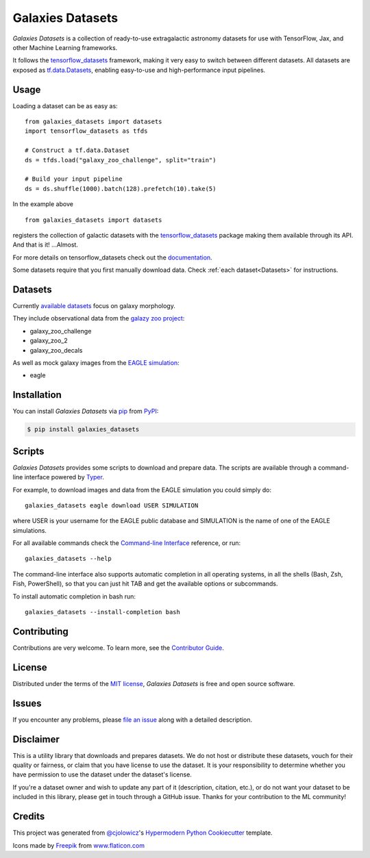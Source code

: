 Galaxies Datasets
=================

|header|

.. |header| image:: header.png
   :alt: Galaxies Datasets

|PyPI| |Status| |Python Version| |License|

|Read the Docs| |Tests| |Codecov|

|pre-commit| |Black|

.. |PyPI| image:: https://img.shields.io/pypi/v/galaxies_datasets.svg
   :target: https://pypi.org/project/galaxies_datasets/
   :alt: PyPI
.. |Status| image:: https://img.shields.io/pypi/status/galaxies_datasets.svg
   :target: https://pypi.org/project/galaxies_datasets/
   :alt: Status
.. |Python Version| image:: https://img.shields.io/pypi/pyversions/galaxies_datasets
   :target: https://pypi.org/project/galaxies_datasets
   :alt: Python Version
.. |License| image:: https://img.shields.io/pypi/l/galaxies_datasets
   :target: https://opensource.org/licenses/MIT
   :alt: License
.. |Read the Docs| image:: https://img.shields.io/readthedocs/galaxies_datasets/latest.svg?label=Read%20the%20Docs
   :target: https://galaxies_datasets.readthedocs.io/
   :alt: Read the documentation at https://galaxies_datasets.readthedocs.io/
.. |Tests| image:: https://github.com/lbignone/galaxies_datasets/workflows/Tests/badge.svg
   :target: https://github.com/lbignone/galaxies_datasets/actions?workflow=Tests
   :alt: Tests
.. |Codecov| image:: https://codecov.io/gh/lbignone/galaxies_datasets/branch/main/graph/badge.svg
   :target: https://codecov.io/gh/lbignone/galaxies_datasets
   :alt: Codecov
.. |pre-commit| image:: https://img.shields.io/badge/pre--commit-enabled-brightgreen?logo=pre-commit&logoColor=white
   :target: https://github.com/pre-commit/pre-commit
   :alt: pre-commit
.. |Black| image:: https://img.shields.io/badge/code%20style-black-000000.svg
   :target: https://github.com/psf/black
   :alt: Black


*Galaxies Datasets* is a collection of ready-to-use extragalactic astronomy datasets
for use with TensorFlow, Jax, and other Machine Learning frameworks.

It follows the `tensorflow_datasets`_ framework, making it very easy to switch
between different datasets. All datasets are exposed as `tf.data.Datasets`_, enabling
easy-to-use and high-performance input pipelines.


Usage
-----

Loading a dataset can be as easy as::

    from galaxies_datasets import datasets
    import tensorflow_datasets as tfds

    # Construct a tf.data.Dataset
    ds = tfds.load("galaxy_zoo_challenge", split="train")

    # Build your input pipeline
    ds = ds.shuffle(1000).batch(128).prefetch(10).take(5)

In the example above ::

    from galaxies_datasets import datasets

registers the collection of galactic datasets with the `tensorflow_datasets`_ package
making them available through its API. And that is it! ...Almost.

For more details on tensorflow_datasets check out the `documentation`_.

Some datasets require that you first manually download data. Check :ref:`each
dataset<Datasets>` for instructions.


Datasets
--------

Currently `available datasets`_ focus on galaxy morphology.

They include observational data from the `galazy zoo project`_:

- galaxy_zoo_challenge
- galaxy_zoo_2
- galaxy_zoo_decals

As well as mock galaxy images from the `EAGLE simulation`_:

- eagle


Installation
------------

You can install *Galaxies Datasets* via pip_ from PyPI_:

.. code:: console

   $ pip install galaxies_datasets


Scripts
-------

*Galaxies Datasets* provides some scripts to download and prepare data. The scripts
are available through a command-line interface powered by `Typer`_.

For example, to download images and data from the EAGLE simulation you could simply do::

    galaxies_datasets eagle download USER SIMULATION

where USER is your username for the EAGLE public database and SIMULATION is the name
of one of the EAGLE simulations.

For all available commands check the `Command-line Interface`_ reference, or run::

    galaxies_datasets --help

The command-line interface also supports automatic completion in all operating
systems, in all the shells (Bash, Zsh, Fish, PowerShell), so that you can just hit
TAB and get the available options or subcommands.

To install automatic completion in bash run::

    galaxies_datasets --install-completion bash


Contributing
------------

Contributions are very welcome.
To learn more, see the `Contributor Guide`_.


License
-------

Distributed under the terms of the `MIT license`_,
*Galaxies Datasets* is free and open source software.


Issues
------

If you encounter any problems,
please `file an issue`_ along with a detailed description.


Disclaimer
----------

This is a utility library that downloads and prepares datasets. We do not host
or distribute these datasets, vouch for their quality or fairness, or claim that you
have license to use the dataset. It is your responsibility to determine whether you
have permission to use the dataset under the dataset's license.

If you're a dataset owner and wish to update any part of it (description, citation,
etc.), or do not want your dataset to be included in this library, please get in
touch through a GitHub issue. Thanks for your contribution to the ML community!


Credits
-------

This project was generated from `@cjolowicz`_'s `Hypermodern Python Cookiecutter`_
template.

Icons made by `Freepik <https://www.freepik.com>`_ from `www.flaticon.com
<https://www.flaticon.com/>`_


.. _@cjolowicz: https://github.com/cjolowicz
.. _MIT license: https://opensource.org/licenses/MIT
.. _PyPI: https://pypi.org/
.. _Hypermodern Python Cookiecutter: https://github.com/cjolowicz/cookiecutter-hypermodern-python
.. _file an issue: https://github.com/lbignone/galaxies_datasets/issues
.. _pip: https://pip.pypa.io/
.. _tensorflow_datasets: https://www.tensorflow.org/datasets/
.. _tf.data.Datasets: https://www.tensorflow.org/api_docs/python/tf/data/Dataset
.. _documentation: https://www.tensorflow.org/datasets/overview
.. _galazy zoo project: https://www.zooniverse.org/projects/zookeeper/galaxy-zoo/
.. _EAGLE simulation: http://icc.dur.ac.uk/Eagle/
.. _Typer: https://typer.tiangolo.com/
.. github-only
.. _available datasets: docs/datasets.md
.. _Contributor Guide: CONTRIBUTING.rst
.. _Command-line Interface: cli.rst
.. _Usage: https://galaxies_datasets.readthedocs.io/en/latest/usage.html
